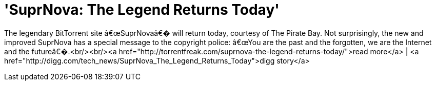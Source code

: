 = 'SuprNova: The Legend Returns Today'
:hp-tags: Uncategorized

The legendary BitTorrent site â€œSuprNovaâ€� will return today, courtesy of The Pirate Bay. Not surprisingly, the new and improved SuprNova has a special message to the copyright police: â€œYou are the past and the forgotten, we are the Internet and the futureâ€�.<br/><br/><a href="http://torrentfreak.com/suprnova-the-legend-returns-today/">read more</a> | <a href="http://digg.com/tech_news/SuprNova_The_Legend_Returns_Today">digg story</a>
